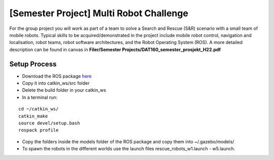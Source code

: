 .. _ros_multi_robot_challenge:

***************************************************
[Semester Project] Multi Robot Challenge
***************************************************

For the group project you will work as part of a team to solve a Search and Rescue (S&R) scenario with a small team of mobile robots. Typical skills to be acquired/demonstrated in the project include mobile robot control, navigation and localisation, robot teams, robot software architectures, and the Robot Operating System (ROS). A more detailed description can be found in canvas in **Filer/Semester Projects/DAT160_semester_prosjekt_H22.pdf**


Setup Process
==============================================

* Download the ROS package `here <https://hvl365.sharepoint.com/:f:/s/RobotikkUndervisningHVL/EqTtMd4lm9NPhQGufrERl7ABKuiDbOkWEyqk_Pd5WJN01w?e=tC4rtg>`_
* Copy it into catkin_ws/src folder
* Delete the build folder in your catkin_ws
* In a terminal run:

::

  cd ~/catkin_ws/
  catkin_make
  source devel/setup.bash
  rospack profile

* Copy the folders inside the models folder of the ROS package and copy them into ~/.gazebo/models/
* To spawn the robots in the different worlds use the launch files rescue_robots_w1.launch - w5.launch.
